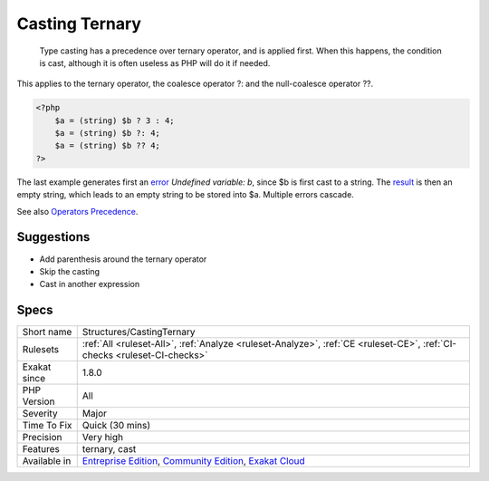 .. _structures-castingternary:

.. _casting-ternary:

Casting Ternary
+++++++++++++++

  Type casting has a precedence over ternary operator, and is applied first. When this happens, the condition is cast, although it is often useless as PHP will do it if needed.

This applies to the ternary operator, the coalesce operator ?: and the null-coalesce operator ??.


.. code-block:: php
   
   <?php
       $a = (string) $b ? 3 : 4;
       $a = (string) $b ?: 4;
       $a = (string) $b ?? 4;
   ?>


The last example generates first an `error <https://www.php.net/error>`_ `Undefined variable: b`, since $b is first cast to a string. The `result <https://www.php.net/result>`_ is then an empty string, which leads to an empty string to be stored into $a. Multiple errors cascade.

See also `Operators Precedence <https://www.php.net/manual/en/language.operators.precedence.php>`_.


Suggestions
___________

* Add parenthesis around the ternary operator
* Skip the casting
* Cast in another expression




Specs
_____

+--------------+-----------------------------------------------------------------------------------------------------------------------------------------------------------------------------------------+
| Short name   | Structures/CastingTernary                                                                                                                                                               |
+--------------+-----------------------------------------------------------------------------------------------------------------------------------------------------------------------------------------+
| Rulesets     | :ref:`All <ruleset-All>`, :ref:`Analyze <ruleset-Analyze>`, :ref:`CE <ruleset-CE>`, :ref:`CI-checks <ruleset-CI-checks>`                                                                |
+--------------+-----------------------------------------------------------------------------------------------------------------------------------------------------------------------------------------+
| Exakat since | 1.8.0                                                                                                                                                                                   |
+--------------+-----------------------------------------------------------------------------------------------------------------------------------------------------------------------------------------+
| PHP Version  | All                                                                                                                                                                                     |
+--------------+-----------------------------------------------------------------------------------------------------------------------------------------------------------------------------------------+
| Severity     | Major                                                                                                                                                                                   |
+--------------+-----------------------------------------------------------------------------------------------------------------------------------------------------------------------------------------+
| Time To Fix  | Quick (30 mins)                                                                                                                                                                         |
+--------------+-----------------------------------------------------------------------------------------------------------------------------------------------------------------------------------------+
| Precision    | Very high                                                                                                                                                                               |
+--------------+-----------------------------------------------------------------------------------------------------------------------------------------------------------------------------------------+
| Features     | ternary, cast                                                                                                                                                                           |
+--------------+-----------------------------------------------------------------------------------------------------------------------------------------------------------------------------------------+
| Available in | `Entreprise Edition <https://www.exakat.io/entreprise-edition>`_, `Community Edition <https://www.exakat.io/community-edition>`_, `Exakat Cloud <https://www.exakat.io/exakat-cloud/>`_ |
+--------------+-----------------------------------------------------------------------------------------------------------------------------------------------------------------------------------------+



